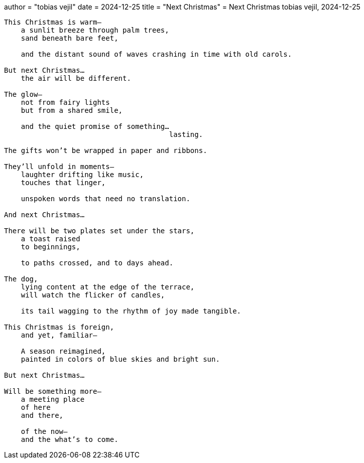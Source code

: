 +++
author = "tobias vejil"
date   = 2024-12-25
title = "Next Christmas"
+++
= Next Christmas
tobias vejil, 2024-12-25

[source,poem]
----
This Christmas is warm—
    a sunlit breeze through palm trees,
    sand beneath bare feet,

    and the distant sound of waves crashing in time with old carols.

But next Christmas…
    the air will be different.

The glow—
    not from fairy lights
    but from a shared smile,

    and the quiet promise of something…
                                       lasting.

The gifts won’t be wrapped in paper and ribbons.

They’ll unfold in moments—
    laughter drifting like music,
    touches that linger,

    unspoken words that need no translation.

And next Christmas…

There will be two plates set under the stars,
    a toast raised
    to beginnings,

    to paths crossed, and to days ahead.

The dog,
    lying content at the edge of the terrace,
    will watch the flicker of candles,

    its tail wagging to the rhythm of joy made tangible.

This Christmas is foreign,
    and yet, familiar—

    A season reimagined,
    painted in colors of blue skies and bright sun.

But next Christmas…

Will be something more—
    a meeting place
    of here
    and there,

    of the now—
    and the what’s to come.
----

